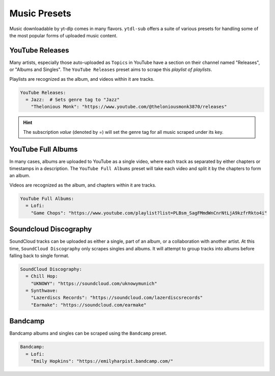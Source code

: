 =============
Music Presets
=============

Music downloadable by yt-dlp comes in many flavors. ``ytdl-sub`` offers a suite
of various presets for handling some of the most popular forms of uploaded music
content.

YouTube Releases
----------------
Many artists, especially those auto-uploaded as ``Topics`` in YouTube have a section on
their channel named "Releases", or "Albums and Singles". The ``YouTube Releases`` preset aims to
scrape this *playlist of playlists*.

Playlists are recognized as the album, and videos within it are tracks.

.. code-block:: yaml

   YouTube Releases:
     = Jazz:  # Sets genre tag to "Jazz"
       "Thelonious Monk": "https://www.youtube.com/@theloniousmonk3870/releases"

.. hint::

  The subscription *value* (denoted by =) will set the genre tag for all music scraped under its key.

YouTube Full Albums
-------------------
In many cases, albums are uploaded to YouTube as a single video, where each track as separated by either
chapters or timestamps in a description. The ``YouTube Full Albums`` preset will take each video and split
it by the chapters to form an album.

Videos are recognized as the album, and chapters within it are tracks.

.. code-block:: yaml

   YouTube Full Albums:
     = Lofi:
       "Game Chops": "https://www.youtube.com/playlist?list=PLBsm_SagFMmdWnCnrNtLjA9kzfrRkto4i"

Soundcloud Discography
----------------------
SoundCloud tracks can be uploaded as either a single, part of an album, or a collaboration
with another artist. At this time, ``SoundCloud Discography`` only scrapes singles and albums.
It will attempt to group tracks into albums before falling back to single format.

.. code-block:: yaml

   SoundCloud Discography:
     = Chill Hop:
       "UKNOWY": "https://soundcloud.com/uknowymunich"
     = Synthwave:
       "Lazerdiscs Records": "https://soundcloud.com/lazerdiscsrecords"
       "Earmake": "https://soundcloud.com/earmake"

Bandcamp
--------
Bandcamp albums and singles can be scraped using the ``Bandcamp`` preset.

.. code-block:: yaml

   Bandcamp:
     = Lofi:
       "Emily Hopkins": "https://emilyharpist.bandcamp.com/"
